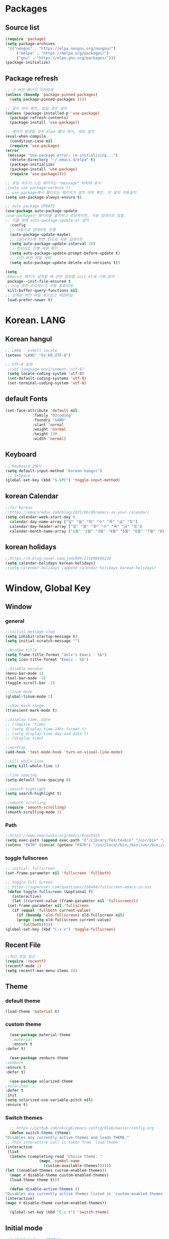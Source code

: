 
* Packages
** Source list
   #+begin_src emacs-lisp :tangle yes
     (require 'package)
     (setq package-archives
      '(("nongnu" . "https://elpa.nongnu.org/nongnu/")
	      ("melpa" . "https://melpa.org/packages/")
	      ("gnu" . "https://elpa.gnu.org/packages/")))
     (package-initialize)
   #+end_src
** Package refresh
   #+begin_src emacs-lisp :tangle yes
     ;; 구 버전 패키지 저장않게
     (unless (boundp 'package-pinned-packages)
       (setq package-pinned-packages ()))

     ;; 설치 여부 확인, 없을 경우 설치
     (unless (package-installed-p 'use-package)
       (package-refresh-contents)
       (package-install 'use-package))

     ;; 에러가 발생할 경우 elpa 폴더 제거, 새로 설치
     (eval-when-compile
       (condition-case nil
	   (require 'use-package)
	 (error 
	  (message "Use-package error; re-initializing...")
	   (delete-directory "~/.emacs.d/elpa" t)
	   (package-initialize)
	   (package-install 'use-package)
	   (require 'use-package))))

     ;; 로딩 속도가 느린 패키지는 *message* 버퍼에 표시 
     ;(setq use-package-verbose t) 
     ;; use-package에서 불러오는 패키지가 설치 여부 확인. 미 설치 자동설치
     (setq use-package-always-ensure t)

     ;; auto package UPDATE
     (use-package auto-package-update
	 ;use-package는 패키지를 설치하고 로딩하지만, 자동 업데이트 않음.
	 ;; 이를 위해 auto-package-update.el 설치
       :config
       ;; 자동으로 업데이트 진행
       (auto-package-update-maybe)
       ;; 1달(4주)에 한번 빈도로 자동 업데이트
       (setq auto-package-update-interval 28)
       ;; 업데이트 진행 여부 확인
       (setq auto-package-update-prompt-before-update t)
       ;; 이전 버전 파일 삭제
       (setq auto-package-update-delete-old-versions t))

     (setq
     ;Emacs는 패키지 설치할 때 관련 정보를 init.el에 기록.방지
      package--init-file-ensured t
     ;; org 관련 프로세스가 자동 종료되게.
      kill-buffer-query-functions nil
     ;; 오래된 버전 파일 로드않고 재컴파일
      load-prefer-newer t)
   #+end_src
* Korean. LANG
** Korean hangul
  #+begin_src emacs-lisp :tangle yes
    ;; LANG - eshell locale
    (setenv "LANG" "ko_KR.UTF-8")

    ;; UTF-8 설정
     ;(set-language-environment 'utf-8)
     (setq locale-coding-system 'utf-8)
     (set-default-coding-systems 'utf-8)
     (set-terminal-coding-system 'utf-8)
  #+end_src
** default Fonts
   #+begin_src emacs-lisp :tangle yes
     (set-face-attribute 'default nil
				 :family "D2coding"
				 :foundry "SAND"
				 :slant 'normal
				 :weight 'normal
				 :height 130
				 :width 'normal)

  #+end_src
** Keyboard
   #+begin_src emacs-lisp :tangle yes
    ;; Keyboard 2벌식
    (setq default-input-method "korean-hangul")
     ;; S+Space
    (global-set-key (kbd "S-SPC") 'toggle-input-method)
   #+end_src
** korean Calendar
   #+begin_src emacs-lisp :tangle yes
     ;;for korean
     ;;https://emacsredux.com/blog/2021/06/08/emacs-as-your-calendar/
     (setq calendar-week-start-day 0 
	   calendar-day-name-array ["일" "월" "화" "수" "목" "금" "토"]
	   calendar-day-header-array ["일" "월" "화" "수" "목" "금" "토"]
	   calendar-month-name-array ["1월" "2월" "3월" "4월" "5월" "6월" "7월" "8월" "9월" "10월" "11월" "12월"])
   #+end_src
** korean holidays
   #+begin_src emacs-lisp :tangle yes
     ;;https://m.blog.naver.com/jodi999/221008996220
     (setq calendar-holidays korean-holidays)
     ;(setq calendar-holidays (append calendar-holidays korean-holidays)
   #+end_src 
* Window, Global Key
** Window
*** general
  #+begin_src emacs-lisp :tangle yes
    ;;initial message stop
    (setq inhibit-startup-message t)
    (setq initial-scratch-message "")

    ;;Window title 
    (setq frame-title-format "dole's Emacs - %b")
    (setq icon-title-format "Emacs - %b")

    ;;disable menubar
    (menu-bar-mode 1)
    (tool-bar-mode -1)
    (toggle-scroll-bar -1) 

    ;;linum mode
    (global-linum-mode 1)

    ;;show mark range
    (transient-mark-mode t)

    ;;display time, date
    ;; (require 'time)
    ;; (setq display-time-24hr-format t)
    ;; (setq display-time-day-and-date t)
    ;; (display-time)

    ;;wordrap
    (add-hook 'text-mode-hook 'turn-on-visual-line-mode)

    ;;kill whole line
    (setq kill-whole-line 1)

    ;;line spacing
    (setq-default line-spacing 8)

    ;;search highlight
    (setq search-highlight t)

    ;;smooth scrolling
    (require 'smooth-scrolling)
    (smooth-scrolling-mode 1)

  #+end_src
*** Path
    #+begin_src emacs-lisp :tangle yes
      ;;https://www.emacswiki.org/emacs/ExecPath
      (setq exec-path (append exec-path '("/Library/TeX/texbin" "/usr/bin" "/bin" "/usr/bin" "/usr/local/bin" "/sbin")))
      (setenv "PATH" (concat (getenv "PATH") "/usr/local/bin;/bin;/usr/bin;/usr/sbin;/usr/local/sbin;/Library/TeX/texbin"))
    #+end_src
*** toggle fullscreen
  #+begin_src emacs-lisp :tangle yes
    ;; initial: fullscreen
    (set-frame-parameter nil 'fullscreen 'fullboth)
  #+end_src
  
  #+begin_src emacs-lisp :tangle yes
    ;; toggle Full Screen
    ;; https://superuser.com/questions/256404/fullscreen-emacs-in-osx
     (defun toggle-fullscreen (&optional f)
       (interactive)
       (let ((current-value (frame-parameter nil 'fullscreen)))
	 (set-frame-parameter nil 'fullscreen
	   (if (equal 'fullboth current-value)
	     (if (boundp 'old-fullscreen) old-fullscreen nil)
	     (progn (setq old-fullscreen current-value)
	       'fullboth)))))
    (global-set-key (kbd "C-x x") 'toggle-fullscreen)
  #+end_src
** Recent File
    #+begin_src emacs-lisp :tangle yes
      ;;최근 파일 접근
      (require 'recentf)
      (recentf-mode 1)
      (setq recentf-max-menu-items 10)
    #+end_src
** Theme
*** default theme
    #+begin_src emacs-lisp :tangle yes
      (load-theme 'material t)
    #+end_src
*** custom theme
    #+begin_src emacs-lisp :tangle yes
      (use-package material-theme
       ;material
       :ensure t
	:defer t)

      (use-package zenburn-theme
	;zenburn
	:ensure t
	:defer t)

      (use-package solarized-theme
	;solarized
	:defer t
	:init
	(setq solarized-use-variable-pitch nil)
	:ensure t)
   #+end_src
*** Switch themes
    #+begin_src emacs-lisp :tangle yes
      ;; https://github.com/nkicg6/emacs-config/blob/master/config.org
      (defun switch-theme (theme)
	"Disables any currently active themes and loads THEME."
	;; This interactive call is taken from `load-theme'
	(interactive
	 (list
	  (intern (completing-read "Choice theme: "
				   (mapc 'symbol-name
					 (custom-available-themes))))))
	(let ((enabled-themes custom-enabled-themes))
	  (mapc #'disable-theme custom-enabled-themes)
	  (load-theme theme t)))

      (defun disable-active-themes ()
	"Disables any currently active themes listed in `custom-enabled-themes'."
	(interactive)
	(mapc #'disable-theme custom-enabled-themes))

      (global-set-key (kbd "C-c t") 'switch-theme)
    #+end_src
** Initial mode
   #+begin_src emacs-lisp :tangle yes
    ;;initial mode -  ORGMode
     (setq initial-major-mode 'org-mode)
   #+end_src
** Global key
   #+begin_src emacs-lisp :tangle yes
      ;; org capture
      (global-set-key (kbd "C-c c") 'org-capture)
      (global-set-key (kbd "C-x C-r") 'recentf-open-files)
     ;c-x w 'news
     ;c-c t 'switch themes
     ;c-x x 'toggle-fullscreen
   #+end_src
* emacs-Mode
** Cua-mode
   #+begin_src emacs-lisp :tangle yes
     ;; CTR+C,V ; for win user
     (cua-mode)
   #+end_src
** Org-mode
*** org
    #+begin_src emacs-lisp :tangle yes
      (use-package org
   ;;	:ensure org-plus-contrib     ;for org-contacts
	:config
   ;; org문서,항목의 깊이에 따라 들여쓰기. 단, 항목의 star는 숨기지 않음
	(progn
	  (setq org-startup-indented nil)
	  (setq org-hide-leading-stars nil)
	  (setq org-adapt-indentation t)))
      
	  ;(setq org-image-actual-width nil)        ;image fulscreen hebit
	  ;(setq org-latex-image-default-width "") ;LaTeX 이미지 크기를 90%
      
	;; 할 일 설정하기 Todo
	; C-c C-v - 현재 문서에 있는 할 일 목록 보기
	; C-c / t - 현재 할 일 항목외 모두 접기
	(setq org-todo-keywords
	 '((sequence "TODO" "ING" "WAIT" "DONE")))
    #+end_src    
*** Agenda
    #+begin_src emacs-lisp :tangle yes
    ;; for agenda
    ; C-c [ - 아젠다 파일 목록에 문서 추가
    ; C-c ] - 아젠다 파일 목록에서 문서를 제거
    ; C-c . - 일자 추가
    ; C-u C-c - 일자와 시간 추가
    ; C-g - 하던 일 멈추고 벗어남. 명령 취소;

    (setq org-agenda-files '("~/Dropbox/Doc/Life/org/memo_Main.org"
			     "~/Dropbox/Doc/Life/org/Agenda.org"))
      
    (add-hook 'org-mode-hook 
	      (lambda ()
	      (local-set-key (kbd "C-c a") 'org-agenda)))
    #+end_src    
*** Capture
    #+begin_src emacs-lisp :tangle yes
    ;; global key: C-c c
   (setq org-capture-templates
    '(
	  ("j" "Journal" entry (file+datetree "~/Dropbox/Doc/Life/org/journal.org")
	   "* %?\n insert on: %U %i")
	  ("c" "Contacts" entry (file+headline "~/Dropbox/Doc/Life/org/contacts.org" "Biz")
	   "** 이름: %?\n  - 회사: \n  - 연락: \n  - 메모: \n   %t"))
       )
    #+end_src
*** for bullet
    #+begin_src emacs-lisp :tangle yes
    ;; org-superstar  ;; improved version of org-bullets
    (use-package org-superstar
	:ensure t
	:config
    (add-hook 'org-mode-hook (lambda () (org-superstar-mode 1))))
    #+end_src
*** export PDF,markdown
   #+begin_src emacs-lisp :tangle yes
     ;; for export PDF
     ;; PATH
;     (setenv "PATH" (concat (getenv "PATH") ":/Library/TeX/texbin")) ;;for MacTeX
     (use-package exec-path-from-shell
       :config (exec-path-from-shell-initialize))
     (setq org-latex-to-pdf-process
	     '("pdflatex -interaction nonstopmode -output-directory %o %f"
	       "pdflatex -interaction nonstopmode -output-directory %o %f"
	       "pdflatex -interaction nonstopmode -output-directory %o %f"))
     ;; for export markdown
	(eval-after-load "org"
	 '(require 'ox-md nil t))
   #+end_src   
*** for Slide
   #+begin_src emacs-lisp :tangle yes
    (use-package org-tree-slide
	:custom
     (org-image-actual-width nil))
    #+end_src
** Yasnippet
   #+begin_src emacs-lisp :tangle yes
    ;; for global-mode
     (use-package yasnippet
	      :ensure t
	      :init
	 (progn
	     (yas-global-mode 1)
    ))
     ;; for minor-mode	  
     ;; (yas-reload-all)
     ;; (add-hook 'prog-mode-hook #'yas-minor-mode)
   #+end_src
** Company
   #+begin_src emacs-lisp :tangle yes
     ;;auto-complete
     (use-package company
	:config
        (setq company-idle-delay 0
	      company-minimum-prefix-length 3
	      company-selection-wrap-around t))
     (global-company-mode)
   #+end_src
** Which-key
   #+begin_src emacs-lisp :tangle yes
     ;; which-key
     (use-package which-key
	 :ensure t
	 :config
       (which-key-mode))
   #+end_src
** Ace-window
   #+begin_src emacs-lisp :tangle yes
     ;; Ace-window
     (global-set-key (kbd "M-o") 'ace-window)
     ;(global-set-key [M-left] 'windmove-left)          ; move to left window
     ;(global-set-key [M-right] 'windmove-right)        ; move to right window
     ;(global-set-key [M-up] 'windmove-up)              ; move to upper window
     ;(global-set-key [M-down] 'windmove-down)          ; move to lower window
   #+end_src
** Markdown-mode
   #+begin_src emacs-lisp :tangle yes
     ;; mark-down mode
     (use-package markdown-mode
       :ensure t
       :commands (markdown-mode gfm-mode)
       :mode (("README\\.md\\'" . gfm-mode)
	      ("\\.md\\'" . markdown-mode)
	      ("\\.markdown\\'" . markdown-mode))
       )
     ;  :init (setq markdown-command "multimarkdown")) ;; 기본 마크다운 렌더링 엔진
   #+end_src
** Joplin
   #+begin_src emacs-lisp :tangle yes
   ;; sync for Joplin external editor
   ;; emacs가 원본 파일을 계속 편집하는 동안 내용을 새 파일에 복사,백업 파일  만듬
   ;; markdown-mode일 경우 : Bug
    ;;(add-hook 'markdown-mode-hook
    ;;      '(setq backup-by-copying t))
   ;(setq backup-by-copying t)
   #+end_src
** ivy,counsel,swiper
   #+begin_src emacs-lisp :tangle yes
     ;; Ivy는 자동완성을 도와주는 도구
     ;; Ivy는 Ivy를 사용해 이맥스의 기본 기능을 개선시킨 함수들을 제공하는데 이를 Counsel이라 함.
     ;; Swiper는 이맥스의 검색 기능(Ctrl-s)를 개선시킨 함수입니다. 이 세 종류의 기능을 보통 함께 
     ;; (use-package counsel
     ;;     :ensure t)

     ;; (use-package ivy
     ;;     :ensure t
     ;;     :config
     ;;     (setq ivy-use-virtual-buffers t)
     ;;     (setq enable-recursive-minibuffers t)
	 ;; enable this if you want `swiper' to use it
	 ;; (setq search-default-mode #'char-fold-to-regexp)
	; (global-set-key (kbd "C-s") 'swiper)
	; (global-set-key (kbd "C-c C-r") 'ivy-resume)
	 ;; (global-set-key (kbd "<f6>") 'ivy-resume)
	 ;; (global-set-key (kbd "M-x") 'counsel-M-x)
	 ;; (global-set-key (kbd "C-x C-f") 'counsel-find-file)
	 ;; (global-set-key (kbd "<f1> f") 'counsel-describe-function)
	 ;; (global-set-key (kbd "<f1> v") 'counsel-describe-variable)
	 ;; (global-set-key (kbd "<f1> o") 'counsel-describe-symbol)
	 ;; (global-set-key (kbd "<f1> l") 'counsel-find-library)
	 ;; (global-set-key (kbd "<f2> i") 'counsel-info-lookup-symbol)
	 ;; (global-set-key (kbd "<f2> u") 'counsel-unicode-char)
	; (global-set-key (kbd "C-c g") 'counsel-git)
	; (global-set-key (kbd "C-c j") 'counsel-git-grep)
	; (global-set-key (kbd "C-c k") 'counsel-ag)
	; (global-set-key (kbd "C-x l") 'counsel-locate)
	; (global-set-key (kbd "C-S-o") 'counsel-rhythmbox)
	; (define-key minibuffer-local-map (kbd "C-r") 'counsel-minibuffer-history))
   #+end_src
** Elfeed
   #+begin_src emacs-lisp :tangle yes
     #+begin_center
;     (global-set-key (kbd "C-x w") 'elfeed)
;     (require 'elfeed-org)
;	      (elfeed-org)
;      (setq rmh-elfeed-org-files (list "/Users/hykim/.emacs.d/elfeeds.org"))
;     #+end_center
;      (setq-default elfeed-search-filter "@2-week-ago +unread ")
   #+end_src

** Pdf-tools
  #+begin_src emacs-lisp :tangle yes
    ;;http://alberto.am/2020-04-11-pdf-tools-as-default-pdf-viewer.html
    (use-package pdf-tools
       :pin manual
       :config
    (pdf-tools-install)
    (setq-default pdf-view-display-size 'fit-width)
    (define-key pdf-view-mode-map (kbd "C-s") 'isearch-forward)
       :custom
    (pdf-annot-activate-created-annotations t "automatically annotate highlights"))

    (setq TeX-view-program-selection '((output-pdf "PDF Tools"))
	TeX-view-program-list '(("PDF Tools" TeX-pdf-tools-sync-view))
	TeX-source-correlate-start-server t)

     (add-hook 'TeX-after-compilation-finished-functions
	 #'TeX-revert-document-buffer)

     (add-hook 'pdf-view-mode-hook (lambda() (linum-mode -1)))
  #+end_src
